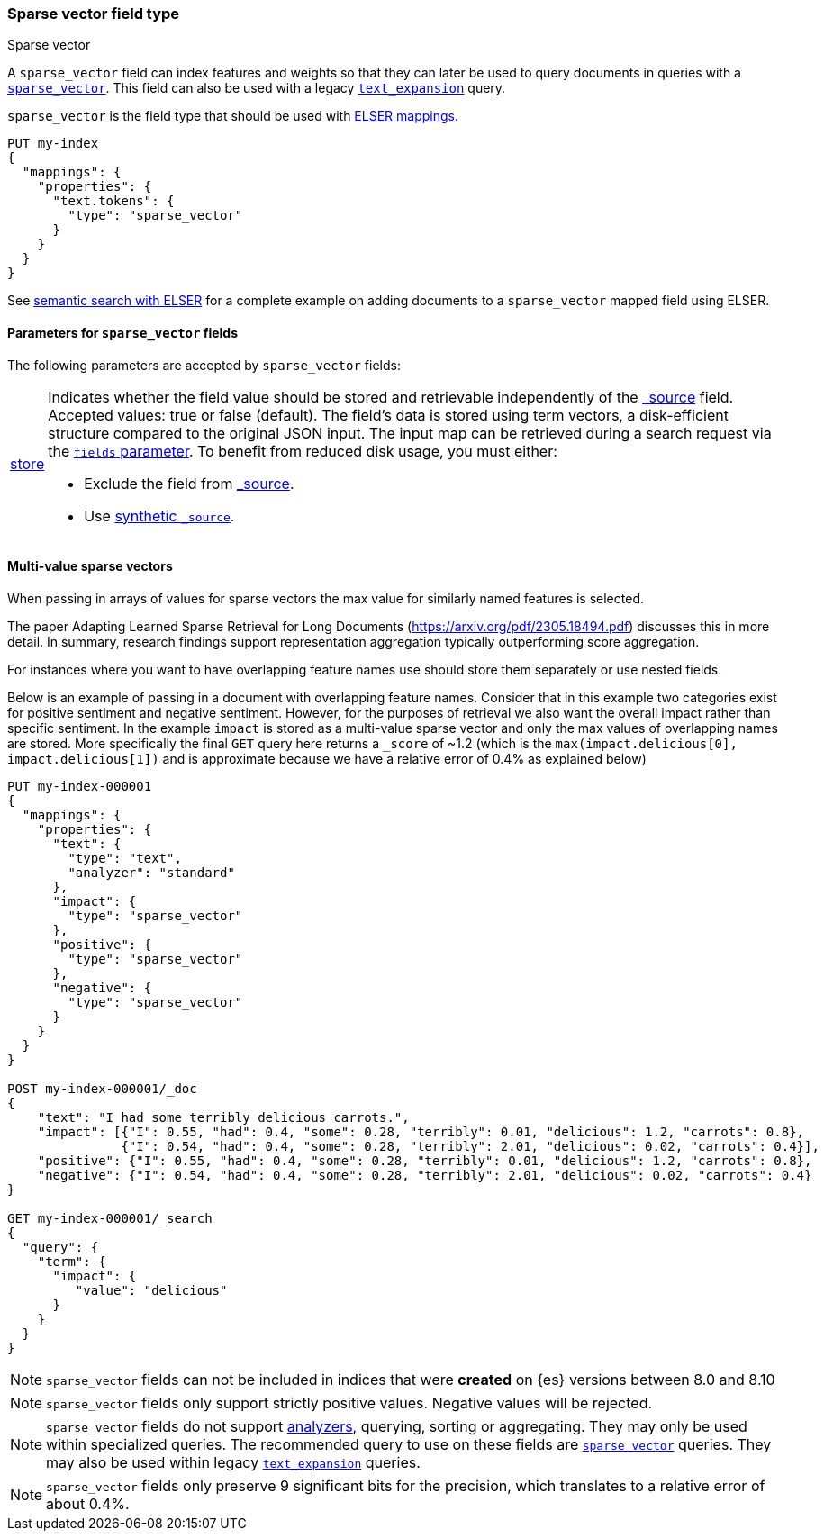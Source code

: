 [[sparse-vector]]
=== Sparse vector field type

++++
<titleabbrev>Sparse vector</titleabbrev>
++++

A `sparse_vector` field can index features and weights so that they can later be used to query documents in queries with a <<query-dsl-sparse-vector-query, `sparse_vector`>>.
This field can also be used with a legacy <<query-dsl-text-expansion-query,`text_expansion`>> query.

`sparse_vector` is the field type that should be used with <<elser-mappings, ELSER mappings>>.

[source,console]
--------------------------------------------------
PUT my-index
{
  "mappings": {
    "properties": {
      "text.tokens": {
        "type": "sparse_vector"
      }
    }
  }
}
--------------------------------------------------

See <<semantic-search-elser, semantic search with ELSER>> for a complete example on adding documents to a `sparse_vector` mapped field using ELSER.

[[sparse-vectors-params]]
==== Parameters for `sparse_vector` fields

The following parameters are accepted by `sparse_vector` fields:

[horizontal]

<<mapping-store,store>>::

Indicates whether the field value should be stored and retrievable independently of the <<mapping-source-field,_source>> field.
Accepted values: true or false (default).
The field's data is stored using term vectors, a disk-efficient structure compared to the original JSON input.
The input map can be retrieved during a search request via the <<search-fields-param,`fields` parameter>>.
To benefit from reduced disk usage, you must either:
  * Exclude the field from <<source-filtering, _source>>.
  * Use <<synthetic-source,synthetic `_source`>>.

[[index-multi-value-sparse-vectors]]
==== Multi-value sparse vectors

When passing in arrays of values for sparse vectors the max value for similarly named features is selected.

The paper Adapting Learned Sparse Retrieval for Long Documents (https://arxiv.org/pdf/2305.18494.pdf) discusses this in more detail.
In summary, research findings support representation aggregation typically outperforming score aggregation.

For instances where you want to have overlapping feature names use should store them separately or use nested fields.

Below is an example of passing in a document with overlapping feature names.
Consider that in this example two categories exist for positive sentiment and negative sentiment.
However, for the purposes of retrieval we also want the overall impact rather than specific sentiment.
In the example `impact` is stored as a multi-value sparse vector and only the max values of overlapping names are stored.
More specifically the final `GET` query here returns a `_score` of ~1.2 (which is the `max(impact.delicious[0], impact.delicious[1])` and is approximate because we have a relative error of 0.4% as explained below)

[source,console]
--------------------------------
PUT my-index-000001
{
  "mappings": {
    "properties": {
      "text": {
        "type": "text",
        "analyzer": "standard"
      },
      "impact": {
        "type": "sparse_vector"
      },
      "positive": {
        "type": "sparse_vector"
      },
      "negative": {
        "type": "sparse_vector"
      }
    }
  }
}

POST my-index-000001/_doc
{
    "text": "I had some terribly delicious carrots.",
    "impact": [{"I": 0.55, "had": 0.4, "some": 0.28, "terribly": 0.01, "delicious": 1.2, "carrots": 0.8},
               {"I": 0.54, "had": 0.4, "some": 0.28, "terribly": 2.01, "delicious": 0.02, "carrots": 0.4}],
    "positive": {"I": 0.55, "had": 0.4, "some": 0.28, "terribly": 0.01, "delicious": 1.2, "carrots": 0.8},
    "negative": {"I": 0.54, "had": 0.4, "some": 0.28, "terribly": 2.01, "delicious": 0.02, "carrots": 0.4}
}

GET my-index-000001/_search
{
  "query": {
    "term": {
      "impact": {
         "value": "delicious"
      }
    }
  }
}
--------------------------------

NOTE: `sparse_vector` fields can not be included in indices that were *created* on {es} versions between 8.0 and 8.10

NOTE: `sparse_vector` fields only support strictly positive values.
Negative values will be rejected.

NOTE: `sparse_vector` fields do not support <<analysis,analyzers>>, querying, sorting or aggregating.
They may only be used within specialized queries.
The recommended query to use on these fields are <<query-dsl-sparse-vector-query, `sparse_vector`>> queries.
They may also be used within legacy <<query-dsl-text-expansion-query,`text_expansion`>> queries.

NOTE: `sparse_vector` fields only preserve 9 significant bits for the precision, which translates to a relative error of about 0.4%.
